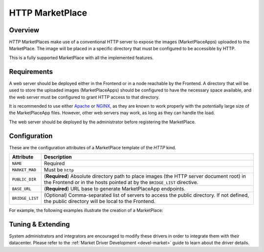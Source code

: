 .. _market_http:

================
HTTP MarketPlace
================

Overview
================================================================================

`HTTP` MarketPlaces make use of a conventional HTTP server to expose the images (MarketPlaceApps) uploaded to the MarketPlace. The image will be placed in a specific directory that must be configured to be accessible by HTTP.

This is a fully supported MarketPlace with all the implemented features.

Requirements
================================================================================

A web server should be deployed either in the Frontend or in a node reachable by the Frontend. A directory that will be used to store the uploaded images (MarketPlaceApps) should be configured to have the necessary space available, and the web server must be configured to grant HTTP access to that directory.

It is recommended to use either `Apache <https://httpd.apache.org/>`__ or `NGINX <https://www.nginx.com/>`__, as they are known to work properly with the potentially large size of the MarketPlaceApp files. However, other web servers may work, as long as they can handle the load.

The web server should be deployed by the administrator before registering the MarketPlace.

Configuration
================================================================================

These are the configuration attributes of a MarketPlace template of the `HTTP` kind.

+-----------------+-------------------------------------------------------------------------------------------------------------------------------------------------------------------------+
|    Attribute    |                                                                               Description                                                                               |
+=================+=========================================================================================================================================================================+
| ``NAME``        | Required                                                                                                                                                                |
+-----------------+-------------------------------------------------------------------------------------------------------------------------------------------------------------------------+
| ``MARKET_MAD``  | Must be ``http``                                                                                                                                                        |
+-----------------+-------------------------------------------------------------------------------------------------------------------------------------------------------------------------+
| ``PUBLIC_DIR``  | (**Required**) Absolute directory path to place images (the HTTP server document root) in the Frontend or in the hosts pointed at by the ``BRIDGE_LIST`` directive.     |
+-----------------+-------------------------------------------------------------------------------------------------------------------------------------------------------------------------+
| ``BASE_URL``    | (**Required**) URL base to generate MarketPlaceApp endpoints.                                                                                                           |
+-----------------+-------------------------------------------------------------------------------------------------------------------------------------------------------------------------+
| ``BRIDGE_LIST`` | (Optional) Comma-separated list of servers to access the public directory. If not defined, the public directory will be local to the Frontend.                          |
+-----------------+-------------------------------------------------------------------------------------------------------------------------------------------------------------------------+

For example, the following examples illustrate the creation of a MarketPlace:

.. prompt:: bash $ auto

    $ cat market.conf
    NAME = PrivateMarket
    MARKET_MAD = http
    BASE_URL = "http://frontend.opennebula.org/"
    PUBLIC_DIR = "/var/loca/market-http"
    BRIDGE_LIST = "web-server.opennebula.org"

    $ onemarket create market.conf
    ID: 100

Tuning & Extending
==================

System administrators and integrators are encouraged to modify these drivers in order to integrate them with their datacenter. Please refer to the :ref:`Market Driver Development <devel-market>` guide to learn about the driver details.
